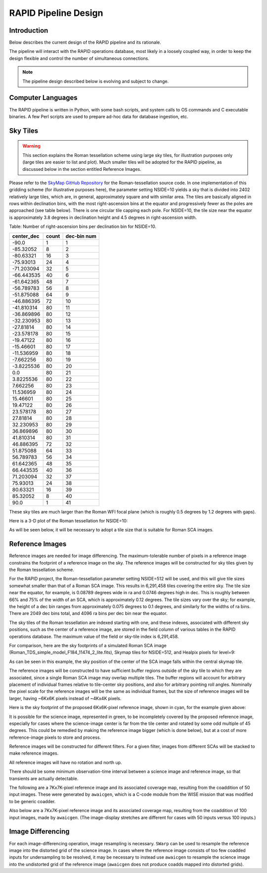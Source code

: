 RAPID Pipeline Design
####################################################

Introduction
************************************
Below describes the current design of the RAPID pipeline and its rationale.

The pipeline will interact with the RAPID operations database, most likely in a
loosely coupled way, in order to keep the design flexible and control the number
of simultaneous connections.

.. note::
    The pipeline design described below is evolving and subject to change.


Computer Languages
************************************

The RAPID pipeline is written in Python, with some bash scripts, and system calls to OS commands and C executable binaries.
A few Perl scripts are used to prepare ad-hoc data for database ingestion, etc.


Sky Tiles
************************************


.. warning::
    This section explains the Roman tessellation scheme using large sky tiles, for illustration purposes only
    (large tiles are easier to list and plot).
    Much smaller tiles will be adopted for the RAPID pipeline, as discussed below in the section entitled Reference Images.

Please refer to the `SkyMap GitHub Repository <https://github.com/darioflute/skymap>`_ for the Roman-tessellation source code.
In one implementation of this gridding scheme (for illustrative purposes here), the parameter setting NSIDE=10
yields a sky that is divided into 2402 relatively large tiles, which are, in general,
approximately square and with similar area.
The tiles are basically aligned in rows within declination bins, with the most right-ascension
bins at the equator and progressively fewer as
the poles are approached (see table below).  There is one circular tile capping each pole.
For NSIDE=10, the tile size near the equator is approximately 3.8 degrees in declination height
and 4.5 degrees in right-ascension width.


Table: Number of right-ascension bins per declination bin for NSIDE=10.

==========   =====      ===========
center_dec   count      dec-bin num
==========   =====      ===========
-90.0        1          1
-85.32052    8          2
-80.63321    16         3
-75.93013    24         4
-71.203094   32         5
-66.443535   40         6
-61.642365   48         7
-56.789783   56         8
-51.875088   64         9
-46.886395   72         10
-41.810314   80         11
-36.869896   80         12
-32.230953   80         13
-27.81814    80         14
-23.578178   80         15
-19.47122    80         16
-15.46601    80         17
-11.536959   80         18
-7.662256    80         19
-3.8225536   80         20
0.0          80         21
3.8225536    80         22
7.662256     80         23
11.536959    80         24
15.46601     80         25
19.47122     80         26
23.578178    80         27
27.81814     80         28
32.230953    80         29
36.869896    80         30
41.810314    80         31
46.886395    72         32
51.875088    64         33
56.789783    56         34
61.642365    48         35
66.443535    40         36
71.203094    32         37
75.93013     24         38
80.63321     16         39
85.32052     8          40
90.0         1          41
==========   =====      ===========

These sky tiles are much larger than the Roman WFI focal plane (which is roughly 0.5 degrees by 1.2 degrees with gaps).

Here is a 3-D plot of the Roman tessellation for NSIDE=10:

.. image:: Roman_Tessel_NSIDE10_2402.png

As will be seen below, it will be necessary to adopt
a tile size that is suitable for Roman SCA images.


Reference Images
************************************

Reference images are needed for image differencing.  The maximum-tolerable number of pixels in a reference image
constrains the footprint of a reference image on the sky.
The reference images will be constructed for sky tiles given by the Roman tessellation scheme.

For the RAPID project, the Roman-tessellation parameter setting NSIDE=512 will be used,
and this will give tile sizes somewhat smaller than that of a Roman SCA image.
This results in 6,291,458 tiles covering the entire sky.
The tile size near the equator, for example, is 0.08789 degrees wide in ra and 0.0746 degrees high in dec.
This is roughly between 66% and 75% of the
width of an SCA, which is approximately 0.12 degrees.  The tile sizes vary over the sky; for example, the height of a dec bin ranges
from approximately 0.075 degrees to 0.1 degrees, and similarly for the widths of ra bins.  There are 2049 dec bins total, and 4096 ra
bins per dec bin near the equator.

The sky tiles of the Roman tessellation are indexed starting with one, and these indexes,
associated with different sky positions, such as the center of a reference image,
are stored in the field column of various tables in the RAPID operations database.
The maximum value of the field or sky-tile index is 6,291,458.

For comparison, here are the sky footprints of a simulated Roman SCA image (Roman_TDS_simple_model_F184_11474_2_lite.fits),
Skymap tiles for NSIDE=512, and Healpix pixels for level=9:

.. image:: RomanSCAFrame_vs_SkymapNSIDE512_and_Healpix9.png

As can be seen in this example, the sky position of the center of the SCA image falls within the central skymap tile.

The reference images will be constructed to have sufficient buffer regions outside of the sky tile to which they are associated,
since a single Roman SCA image may overlap multiple tiles.
The buffer regions will account for arbitrary placement of individual frames relative to tile-center sky positions, and
also for arbitrary pointing roll angles.
Nominally the pixel scale for the reference images
will be the same as individual frames, but the size of reference images will be larger, having ~6Kx6K pixels instead of ~4Kx4K pixels.


Here is the sky footprint of the proposed 6Kx6K-pixel reference image, shown in cyan, for the example given above:

.. image:: ReferenceImage.png

It is possible for the science image, represented in green, to be incompletely covered by the proposed reference image, especially
for cases where the science-image center is far from the tile center and rotated by some odd multiple of 45 degrees.  This
could be remedied by making the reference image bigger (which is done below),
but at a cost of more reference-image pixels to store and process.

Reference images will be constructed for different filters.  For a given filter, images from
different SCAs will be stacked to make reference images.

All reference images will have no rotation and north up.

There should be some minimum observation-time interval between a science image and reference image, so that
transients are actually detectable.

The following are a 7Kx7K-pixel reference image and its associated coverage map, resulting from the coaddition of 50 input images.
These were generated by ``awaicgen``, which is a C-code module from the WISE mission that was modified to be generic coadder.

.. image:: awaicgen_output_mosaic_image_50.png

.. image:: awaicgen_output_mosaic_cov_map_50.png

Also below are a 7Kx7K-pixel reference image and its associated coverage map, resulting from the coaddition of 100 input images, made by ``awaicgen``.
(The image-display stretches are different for cases with 50 inputs versus 100 inputs.)

.. image:: awaicgen_output_mosaic_image_100.png

.. image:: awaicgen_output_mosaic_cov_map_100.png


Image Differencing
************************************

For each image-differencing operation, image resampling is necessary.
``SWarp`` can be used to resample the reference image into the distorted grid of the science image.
In cases where the reference image consists of too few coadded inputs for undersampling to be resolved, it may be
necessary to instead use ``awaicgen`` to resample the science image into the undistorted grid of the reference image
(``awaicgen`` does not produce coadds mapped into distorted grids).


